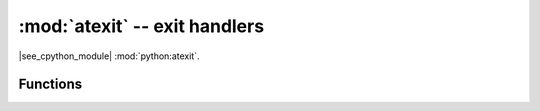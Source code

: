 :mod:`atexit` -- exit handlers
==============================

.. module:: atexit
   :synopsis: The atexit module defines functions to register and unregister cleanup functions.

|see_cpython_module| :mod:`python:atexit`.

Functions
---------

.. function:: register(func)

   Register func as a function to be executed on :ref:`soft_reset` or exit on unix/windows ports.
   Functions are executed in "lifo" registration order, ie the last registered is the first executed.

.. function:: unregister(func)

   Remove func from the list of functions to be run at interpreter shutdown. Not enabled on all ports.
